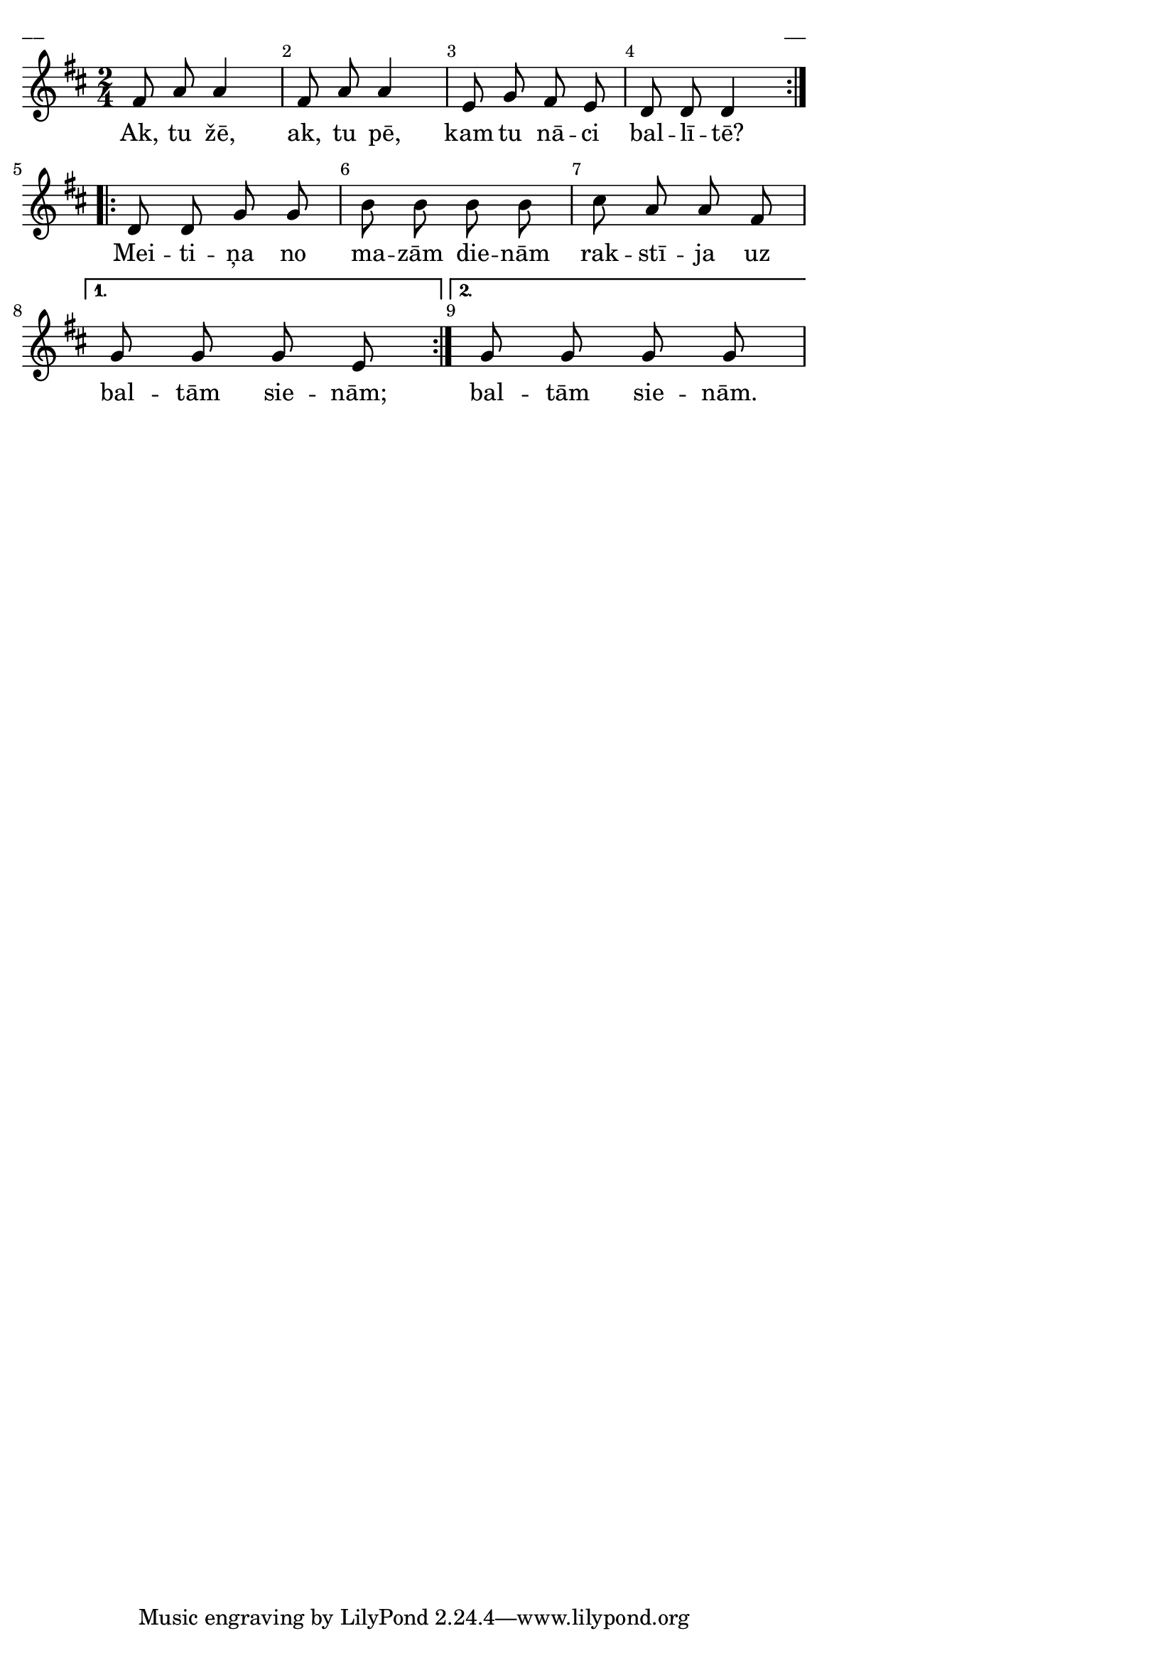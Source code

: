 \version "2.13.18"
#(ly:set-option 'crop #t)

%\header {
%    title = "Ak, tu žē"
%}
%#(set-global-staff-size 18)
\paper {
line-width = 14\cm
left-margin = 0.4\cm
between-system-padding = 0.1\cm
between-system-space = 0.1\cm
}
\layout {
indent = #0
ragged-last = ##f
}


voiceA = \relative c' {
\clef treble
\key d\major 
\time 2/4
\override Score.BarNumber 
#'break-visibility = #end-of-line-invisible
\break
\repeat volta 2 {
fis8 a a4 | fis8 a a4 | 
e8 g fis e | d8 d d4 \break
}
\repeat volta 2 {
d8 d g g | b8 b b b | 
cis a a fis | 
}
\alternative { 
{g8 g g e} 
{g g g g} 
}
}

lyricA = \lyricmode {
Ak, tu žē, ak, tu pē, 
kam tu nā -- ci bal -- lī -- tē?
Mei -- ti -- ņa no ma -- zām die -- nām 
rak -- stī -- ja uz bal -- tām sie -- nām;
bal -- tām sie -- nām. 
}

fullScore = <<
\new Staff {
<<
\new Voice = "voiceA" { \oneVoice \autoBeamOff \voiceA }
\new Lyrics \lyricsto "voiceA" \lyricA
>>
}
>>

\score {
\fullScore
\header { piece = "__" opus = "__" }
}
\markup { \with-color #(x11-color 'white) \sans \smaller "__" }
\score {
\unfoldRepeats
\fullScore
\midi {
\context { \Staff \remove "Staff_performer" }
\context { \Voice \consists "Staff_performer" }
}
}


